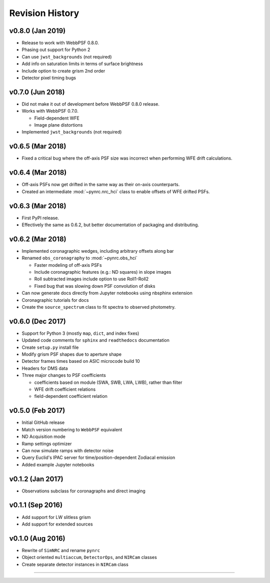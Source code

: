 Revision History
================

v0.8.0 (Jan 2019)
-----------------

- Release to work with WebbPSF 0.8.0.
- Phasing out support for Python 2
- Can use ``jwst_backgrounds`` (not required)
- Add info on saturation limits in terms of surface brightness 
- Include option to create grism 2nd order
- Detector pixel timing bugs

v0.7.0 (Jun 2018)
-----------------

- Did not make it out of development before WebbPSF 0.8.0 release.
- Works with WebbPSF 0.7.0.

  - Field-dependent WFE
  - Image plane distortions

- Implemented ``jwst_backgrounds`` (not required)


v0.6.5 (Mar 2018)
-----------------

- Fixed a critical bug where the off-axis PSF size was incorrect
  when performing WFE drift calculations.

v0.6.4 (Mar 2018)
-----------------

- Off-axis PSFs now get drifted in the same way as their on-axis
  counterparts.
- Created an intermediate :mod:`~pynrc.nrc_hci` class to enable
  offsets of WFE drifted PSFs.


v0.6.3 (Mar 2018)
-----------------

- First PyPI release.
- Effectively the same as 0.6.2, but better documentation of packaging and distributing.


v0.6.2 (Mar 2018)
-----------------

- Implemented coronagraphic wedges, including arbitrary offsets along bar
- Renamed ``obs_coronagraphy`` to :mod:`~pynrc.obs_hci`

  - Faster modeling of off-axis PSFs
  - Include coronagraphic features (e.g.: ND squares) in slope images
  - Roll subtracted images include option to use Roll1-Roll2
  - Fixed bug that was slowing down PSF convolution of disks

- Can now generate docs directly from Jupyter notebooks using nbsphinx extension
- Coronagraphic tutorials for docs
- Create the ``source_spectrum`` class to fit spectra to observed photometry.

v0.6.0 (Dec 2017)
-----------------

- Support for Python 3 (mostly ``map``, ``dict``, and index fixes)
- Updated code comments for ``sphinx`` and ``readthedocs`` documentation
- Create ``setup.py`` install file
- Modify grism PSF shapes due to aperture shape
- Detector frames times based on ASIC microcode build 10
- Headers for DMS data
- Three major changes to PSF coefficients

  - coefficients based on module (SWA, SWB, LWA, LWB), rather than filter
  - WFE drift coefficient relations
  - field-dependent coefficient relation

v0.5.0 (Feb 2017)
-----------------

- Initial GitHub release
- Match version numbering to ``WebbPSF`` equivalent
- ND Acquisition mode
- Ramp settings optimizer
- Can now simulate ramps with detector noise
- Query Euclid's IPAC server for time/position-dependent Zodiacal emission
- Added example Jupyter notebooks

v0.1.2 (Jan 2017)
-----------------
- Observations subclass for coronagraphs and direct imaging

v0.1.1 (Sep 2016)
-----------------
- Add support for LW slitless grism
- Add support for extended sources

v0.1.0 (Aug 2016)
-----------------
- Rewrite of ``SimNRC`` and rename ``pynrc``
- Object oriented ``multiaccum``, ``DetectorOps``, and ``NIRCam`` classes
- Create separate detector instances in ``NIRCam`` class


-----------------------
